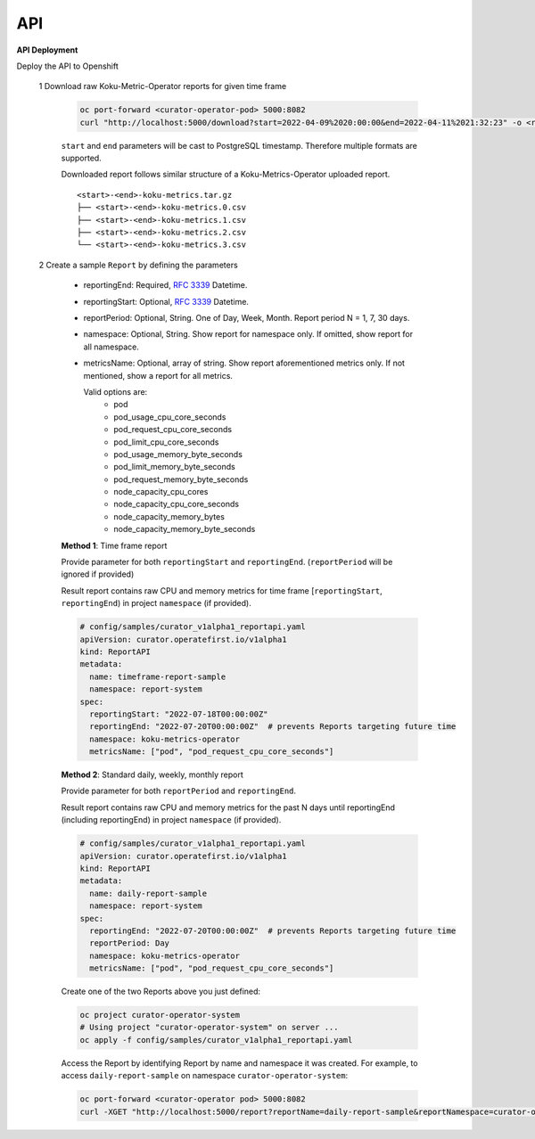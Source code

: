 API
===


**API Deployment** 

Deploy the API to Openshift


   1  Download raw Koku-Metric-Operator reports for given time frame

      .. code:: init

        oc port-forward <curator-operator-pod> 5000:8082
        curl "http://localhost:5000/download?start=2022-04-09%2020:00:00&end=2022-04-11%2021:32:23" -o <report-folder-name>

      ``start`` and ``end`` parameters will be cast to PostgreSQL timestamp. Therefore multiple formats are supported.

      Downloaded report follows similar structure of a Koku-Metrics-Operator uploaded report.
      ::

          <start>-<end>-koku-metrics.tar.gz
          ├── <start>-<end>-koku-metrics.0.csv
          ├── <start>-<end>-koku-metrics.1.csv
          ├── <start>-<end>-koku-metrics.2.csv
          └── <start>-<end>-koku-metrics.3.csv

   2  Create a sample ``Report`` by defining the parameters

      -  reportingEnd: Required, `RFC
         3339 <https://datatracker.ietf.org/doc/html/rfc3339>`_
         Datetime.
      -  reportingStart: Optional, `RFC
         3339 <https://datatracker.ietf.org/doc/html/rfc3339>`_
         Datetime.
      -  reportPeriod: Optional, String. One of Day, Week, Month. Report period N =
         1, 7, 30 days.
      -  namespace: Optional, String. Show report for namespace only. If omitted, show report for all namespace.
     
      -  metricsName:  Optional, array of string. Show report aforementioned metrics only. If not mentioned, show a report for all metrics.
         
         Valid options are:
            -  pod
            -  pod_usage_cpu_core_seconds
            -  pod_request_cpu_core_seconds
            -  pod_limit_cpu_core_seconds
            -  pod_usage_memory_byte_seconds
            -  pod_limit_memory_byte_seconds
            -  pod_request_memory_byte_seconds
            -  node_capacity_cpu_cores
            -  node_capacity_cpu_core_seconds
            -  node_capacity_memory_bytes
            -  node_capacity_memory_byte_seconds


      **Method 1**: Time frame report

      Provide parameter for both ``reportingStart`` and ``reportingEnd``. (``reportPeriod`` will be ignored if provided)

      Result report contains raw CPU and memory metrics for time frame [``reportingStart``, ``reportingEnd``) in project ``namespace`` (if provided).

      .. code:: yaml

        # config/samples/curator_v1alpha1_reportapi.yaml
        apiVersion: curator.operatefirst.io/v1alpha1
        kind: ReportAPI
        metadata:
          name: timeframe-report-sample
          namespace: report-system
        spec:
          reportingStart: "2022-07-18T00:00:00Z"
          reportingEnd: "2022-07-20T00:00:00Z"  # prevents Reports targeting future time
          namespace: koku-metrics-operator
          metricsName: ["pod", "pod_request_cpu_core_seconds"]

      **Method 2**: Standard daily, weekly, monthly report

      Provide parameter for both ``reportPeriod`` and ``reportingEnd``.

      Result report contains raw CPU and memory metrics for the past N days until reportingEnd (including reportingEnd) in project ``namespace`` (if provided).

      .. code:: yaml

        # config/samples/curator_v1alpha1_reportapi.yaml
        apiVersion: curator.operatefirst.io/v1alpha1
        kind: ReportAPI
        metadata:
          name: daily-report-sample
          namespace: report-system
        spec:
          reportingEnd: "2022-07-20T00:00:00Z"  # prevents Reports targeting future time
          reportPeriod: Day
          namespace: koku-metrics-operator
          metricsName: ["pod", "pod_request_cpu_core_seconds"]

      Create one of the two Reports above you just defined:

      .. code:: shell

          oc project curator-operator-system
          # Using project "curator-operator-system" on server ...
          oc apply -f config/samples/curator_v1alpha1_reportapi.yaml


      Access the Report by identifying Report by name and namespace it was created.
      For example, to access ``daily-report-sample`` on namespace ``curator-operator-system``:


      .. code:: shell

        oc port-forward <curator-operator pod> 5000:8082
        curl -XGET "http://localhost:5000/report?reportName=daily-report-sample&reportNamespace=curator-operator-system"
